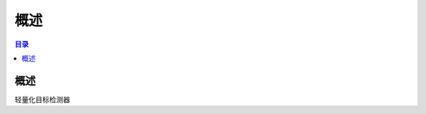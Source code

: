 ************************************************
概述
************************************************

.. contents:: 目录

概述
======================================

轻量化目标检测器